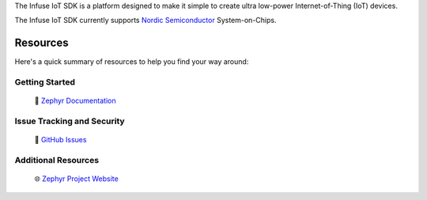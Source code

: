 .. raw:: html

   <a href="https://www.embeint.com">
     <p align="center">
       <picture>
         <source media="(prefers-color-scheme: dark)" srcset="doc/_static/images/logo-dark.svg">
         <source media="(prefers-color-scheme: light)" srcset="doc/_static/images/logo-light.svg">
         <img src="doc/_static/images/logo-light.svg">
       </picture>
     </p>
   </a>

   <a href="https://github.com/embeint/infuse-sdk/actions/workflows/twister.yml?query=branch%3Amain">
     <img src="https://github.com/embeint/infuse-sdk/actions/workflows/twister.yml/badge.svg?event=push">
   </a>
   <a href="https://codecov.io/gh/Embeint/infuse-sdk">
     <img src="https://codecov.io/gh/Embeint/infuse-sdk/branch/main/graph/badge.svg?token=YR697LEP1F"/>
   </a>

.. start_include_here

The Infuse IoT SDK is a platform designed to make it simple to create ultra
low-power Internet-of-Thing (IoT) devices.

The Infuse IoT SDK currently supports `Nordic Semiconductor`_ System-on-Chips.

Resources
*********

Here's a quick summary of resources to help you find your way around:

Getting Started
---------------

  | 📖 `Zephyr Documentation`_

Issue Tracking and Security
---------------------------

  | 🐛 `GitHub Issues`_

Additional Resources
--------------------
  | 🌐 `Zephyr Project Website`_

.. _Nordic Semiconductor: https://www.nordicsemi.com/
.. _Zephyr Documentation: https://docs.zephyrproject.org
.. _GitHub Issues: https://github.com/embeint/infuse-sdk/issues
.. _Zephyr Project Website: https://www.zephyrproject.org
